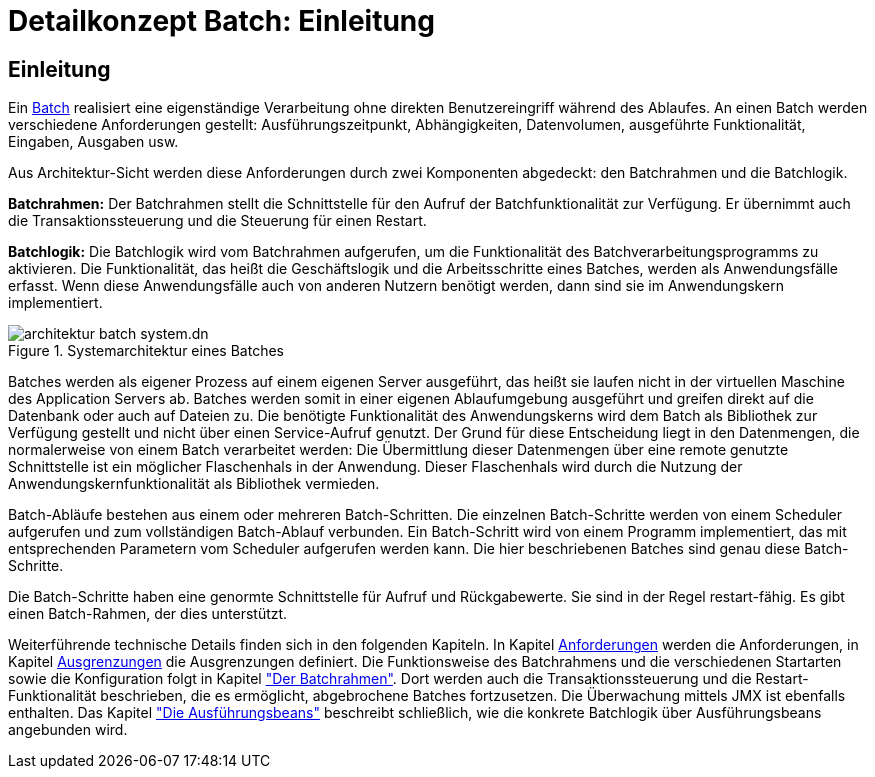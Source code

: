 = Detailkonzept Batch: Einleitung

// tag::inhalt[]
[[Einleitung]]
== Einleitung

Ein xref:glossary:glossary:master.adoc#glossar-batch[Batch] realisiert eine eigenständige Verarbeitung ohne direkten Benutzereingriff während des Ablaufes.
An einen Batch werden verschiedene Anforderungen gestellt: Ausführungszeitpunkt, Abhängigkeiten, Datenvolumen, ausgeführte Funktionalität, Eingaben, Ausgaben usw.

Aus Architektur-Sicht werden diese Anforderungen durch zwei Komponenten abgedeckt: den Batchrahmen und die Batchlogik.

*Batchrahmen:* Der Batchrahmen stellt die Schnittstelle für den Aufruf der Batchfunktionalität zur Verfügung.
Er übernimmt auch die Transaktionssteuerung und die Steuerung für einen Restart.

*Batchlogik:* Die Batchlogik wird vom Batchrahmen aufgerufen, um die Funktionalität des Batchverarbeitungsprogramms zu aktivieren.
Die Funktionalität, das heißt die Geschäftslogik und die Arbeitsschritte eines Batches, werden als Anwendungsfälle erfasst.
Wenn diese Anwendungsfälle auch von anderen Nutzern benötigt werden, dann sind sie im Anwendungskern implementiert.

[[image-TeileBat]]
.Systemarchitektur eines Batches
image::referenzarchitektur:software-technisch/batch/architektur-batch-system.dn.svg[]

Batches werden als eigener Prozess auf einem eigenen Server ausgeführt, das heißt sie laufen nicht in der virtuellen Maschine des Application Servers ab.
Batches werden somit in einer eigenen Ablaufumgebung ausgeführt und greifen direkt auf die Datenbank oder auch auf Dateien zu.
Die benötigte Funktionalität des Anwendungskerns wird dem Batch als Bibliothek zur Verfügung gestellt und nicht über einen Service-Aufruf genutzt.
Der Grund für diese Entscheidung liegt in den Datenmengen, die normalerweise von einem Batch verarbeitet werden: Die Übermittlung dieser Datenmengen über eine remote genutzte Schnittstelle ist ein möglicher Flaschenhals in der Anwendung.
Dieser Flaschenhals wird durch die Nutzung der Anwendungskernfunktionalität als Bibliothek vermieden.

Batch-Abläufe bestehen aus einem oder mehreren Batch-Schritten.
Die einzelnen Batch-Schritte werden von einem Scheduler aufgerufen und zum vollständigen Batch-Ablauf verbunden.
Ein Batch-Schritt wird von einem Programm implementiert, das mit entsprechenden Parametern vom Scheduler aufgerufen werden kann.
Die hier beschriebenen Batches sind genau diese Batch-Schritte.

Die Batch-Schritte haben eine genormte Schnittstelle für Aufruf und Rückgabewerte.
Sie sind in der Regel restart-fähig.
Es gibt einen Batch-Rahmen, der dies unterstützt.

Weiterführende technische Details finden sich in den folgenden Kapiteln.
In Kapitel xref:detailkonzept-komponente-batch/master.adoc#anforderungen[Anforderungen] werden die Anforderungen, in Kapitel xref:detailkonzept-komponente-batch/master.adoc#ausgrenzungen[Ausgrenzungen] die Ausgrenzungen definiert.
Die Funktionsweise des Batchrahmens und die verschiedenen Startarten sowie die Konfiguration folgt in Kapitel xref:detailkonzept-komponente-batch/master.adoc#der-batchrahmen["Der Batchrahmen"].
Dort werden auch die Transaktionssteuerung und die Restart-Funktionalität beschrieben, die es ermöglicht, abgebrochene Batches fortzusetzen.
Die Überwachung mittels JMX ist ebenfalls enthalten.
Das Kapitel xref:detailkonzept-komponente-batch/master.adoc#die-ausfuehrungsbeans["Die Ausführungsbeans"] beschreibt schließlich, wie die konkrete Batchlogik über Ausführungsbeans angebunden wird.
// end::inhalt[]